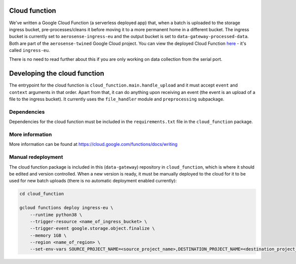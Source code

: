 .. _cloud_function:

==============
Cloud function
==============
We've written a Google Cloud Function (a serverless deployed app) that, when a batch is uploaded to the storage ingress
bucket, pre-processes/cleans it before moving it to a more permanent home in a different bucket. The ingress bucket is
currently set to ``aerosense-ingress-eu`` and the output bucket is set to ``data-gateway-processed-data``. Both are
part of the ``aerosense-twined`` Google Cloud project. You can view the deployed Cloud Function
`here <https://console.cloud.google.com/functions/details/europe-west6/ingress-eu>`_ - it's called ``ingress-eu``.

There is no need to read further about this if you are only working on data collection from the serial port.


=============================
Developing the cloud function
=============================
The entrypoint for the cloud function is ``cloud_function.main.handle_upload`` and it must accept ``event`` and
``context`` arguments in that order. Apart from that, it can do anything upon receiving an event (the event is an upload
of a file to the ingress bucket). It currently uses the ``file_handler`` module and ``preprocessing`` subpackage.

Dependencies
============
Dependencies for the cloud function must be included in the ``requirements.txt`` file in the ``cloud_function`` package.


More information
================
More information can be found at https://cloud.google.com/functions/docs/writing


Manual redeployment
===================
The cloud function package is included in this (``data-gateway``) repository in ``cloud_function``, which is where it
should be edited and version controlled. When a new version is ready, it must be manually deployed to the cloud for it
to be used for new batch uploads (there is no automatic deployment enabled currently):

.. code-block::

    cd cloud_function

    gcloud functions deploy ingress-eu \
        --runtime python38 \
        --trigger-resource <name_of_ingress_bucket> \
        --trigger-event google.storage.object.finalize \
        --memory 1GB \
        --region <name_of_region> \
        --set-env-vars SOURCE_PROJECT_NAME=<source_project_name>,DESTINATION_PROJECT_NAME=<destination_project_name>,DESTINATION_BUCKET_NAME=<destination_bucket_name>
